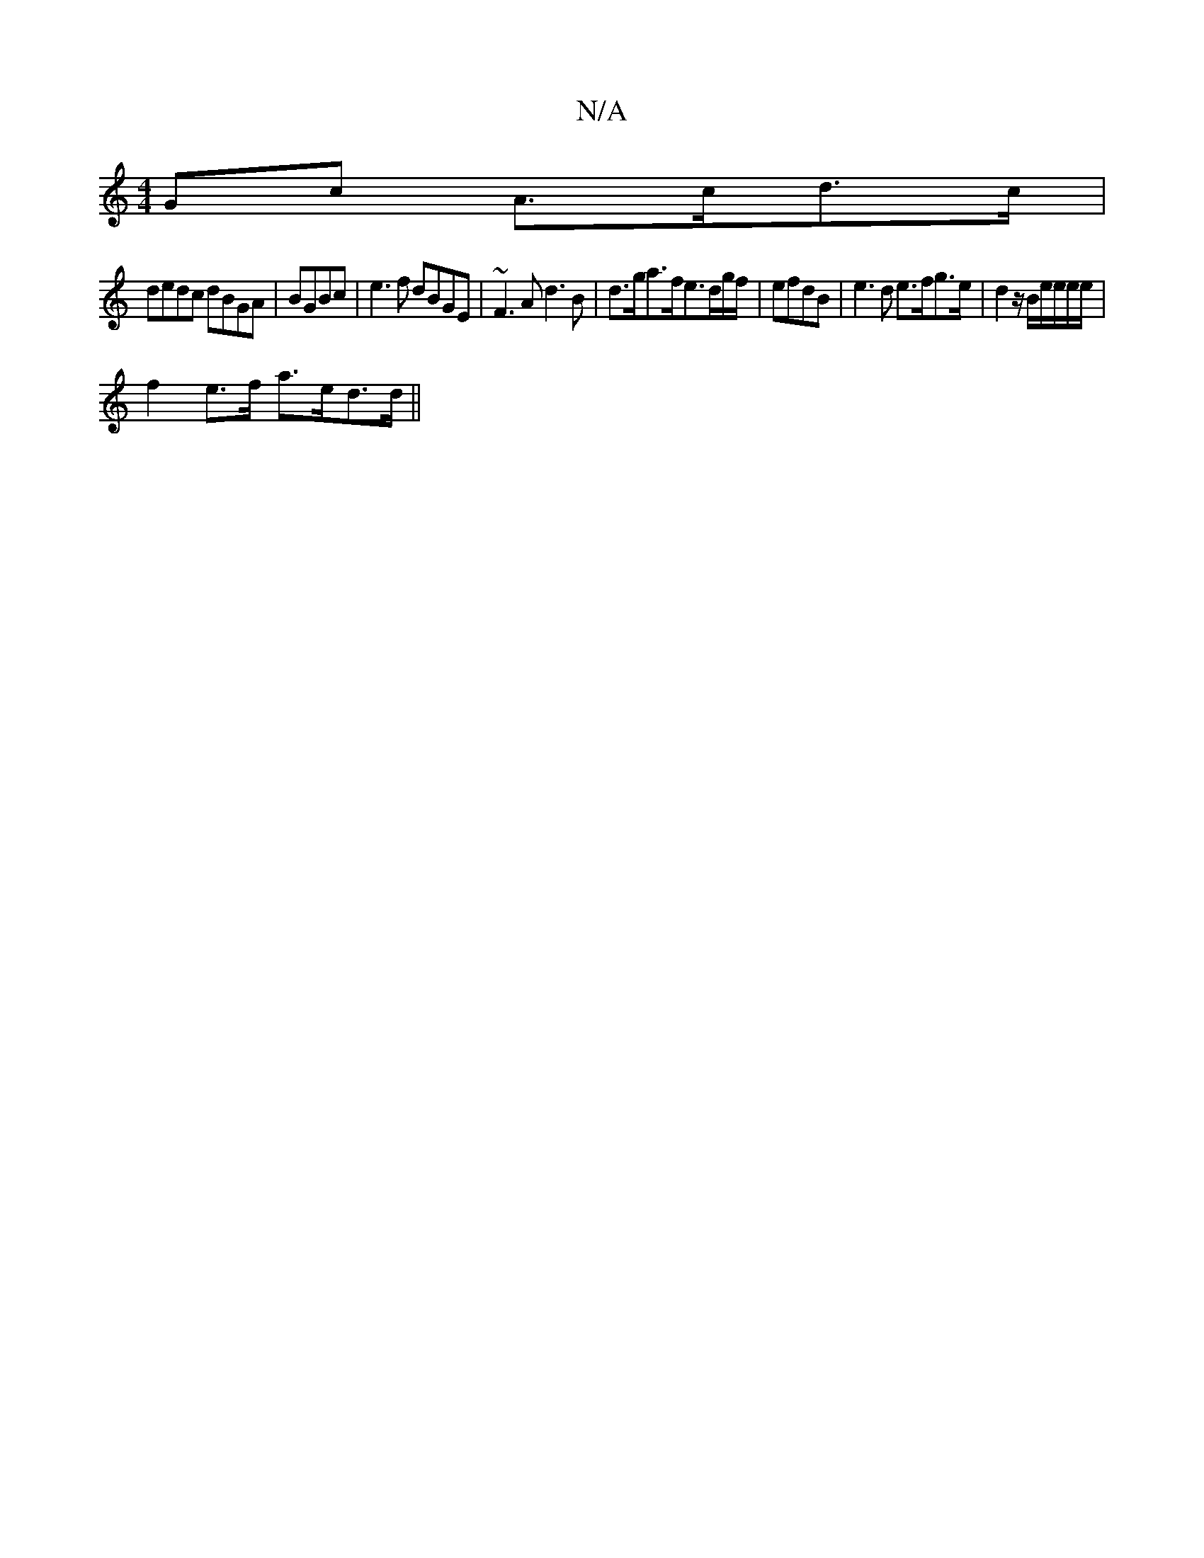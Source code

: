 X:1
T:N/A
M:4/4
R:N/A
K:Cmajor
Gc A>cd>c |
dedc dBGA|BGBc|e3f dBGE| ~F3A d3 B|d>ga>fe>dg/f/|efdB | e3d e>fg>e | d2 z/2B/e/e/e/e/|
f2e>f a>ed>d||

|: e>e2d2g2 |
e2 c2 d||
|: fd |1^ce<d (3cde (32fg|(b(ar7"eded c>BG>A>d | e>cd>A |G>B 